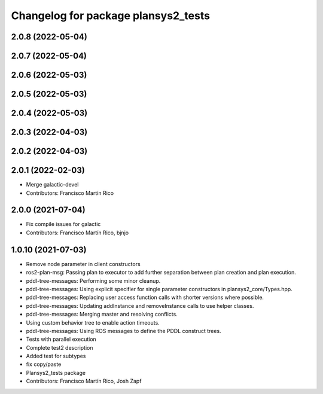 ^^^^^^^^^^^^^^^^^^^^^^^^^^^^^^^^^^^^
Changelog for package plansys2_tests
^^^^^^^^^^^^^^^^^^^^^^^^^^^^^^^^^^^^

2.0.8 (2022-05-04)
------------------

2.0.7 (2022-05-04)
------------------

2.0.6 (2022-05-03)
------------------

2.0.5 (2022-05-03)
------------------

2.0.4 (2022-05-03)
------------------

2.0.3 (2022-04-03)
------------------

2.0.2 (2022-04-03)
------------------

2.0.1 (2022-02-03)
------------------
* Merge galactic-devel
* Contributors: Francisco Martín Rico

2.0.0 (2021-07-04)
------------------
* Fix compile issues for galactic
* Contributors: Francisco Martín Rico, bjnjo

1.0.10 (2021-07-03)
-------------------
* Remove node parameter in client constructors
* ros2-plan-msg: Passing plan to executor to add further separation between plan creation and plan execution.
* pddl-tree-messages: Performing some minor cleanup.
* pddl-tree-messages: Using explicit specifier for single parameter constructors in plansys2_core/Types.hpp.
* pddl-tree-messages: Replacing user access function calls with shorter versions where possible.
* pddl-tree-messages: Updating addInstance and removeInstance calls to use helper classes.
* pddl-tree-messages: Merging master and resolving conflicts.
* Using custom behavior tree to enable action timeouts.
* pddl-tree-messages: Using ROS messages to define the PDDL construct trees.
* Tests with parallel execution
* Complete test2 description
* Added test for subtypes
* fix copy/paste
* Plansys2_tests package
* Contributors: Francisco Martín Rico, Josh Zapf
